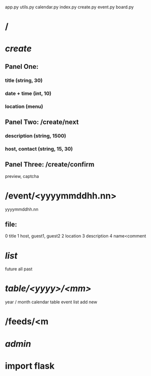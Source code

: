 app.py
utils.py
calendar.py
index.py 
create.py
event.py
board.py

* /
* /create/
** Panel One:
*** title (string, 30)
*** date + time (int, 10)
*** location (menu)
** Panel Two: /create/next
*** description (string, 1500)
*** host, contact (string, 15, 30)
** Panel Three:  /create/confirm
   preview, captcha
* /event/<yyyymmddhh.nn>
  yyyymmddhh.nn
** file:
0  title
1  host, guest1, guest2
2  location
3  description
4  name<comment

* /list/
  future
  all
  past
* /table/<yyyy>/<mm>/
  year / month
  calendar table
  event list
  add new
* /feeds/<m
* /admin/

* import flask
